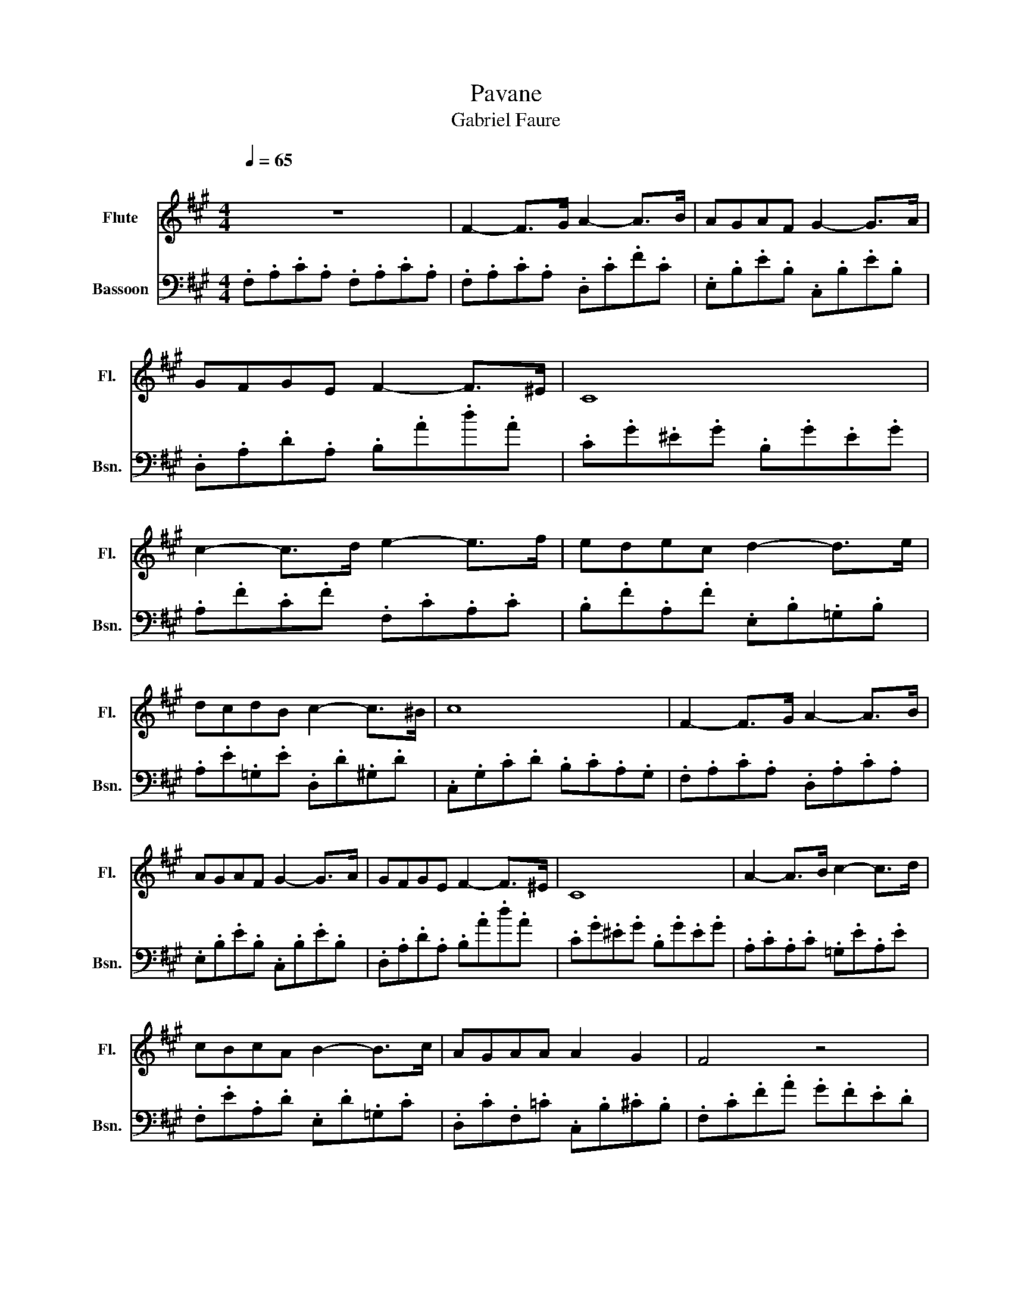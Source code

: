 X:1
T:Pavane 
T:Gabriel Faure
%%score 1 2
L:1/8
Q:1/4=65
M:4/4
K:A
V:1 treble nm="Flute" snm="Fl."
V:2 bass nm="Bassoon" snm="Bsn."
V:1
"^\n" z8 | F2- F>G A2- A>B | AGAF G2- G>A | GFGE F2- F>^E | C8 | c2- c>d e2- e>f | edec d2- d>e | %7
 dcdB c2- c>^B | c8 | F2- F>G A2- A>B | AGAF G2- G>A | GFGE F2- F>^E | C8 | A2- A>B c2- c>d | %14
 cBcA B2- B>c | AGAA A2 G2 | F4 z4 | c2- c>^d e2 (3def | gfag e3 ^d | c2- c>^d e2 (3def | %20
 gfag e3 ^d | c2 (3^Bc^d e3 d | c2 (3^Bc^d e3 d | g6 (3fgf |!<(! !trill(!T^e8-!<)! |!>(! e8!>)! | %26
 F2- F>G A2- A>B | AGAF G2- G>A | GFGE F2- F>^E | C8 | c2- c>d e2- e>f | edec d2- d>e | %32
 dcdB c2- c>^B | c8 | F2- F>G A2- A>B | AGAF G2- G>A | GFGE F2- F>^E | C8 | A2- A>B c2- c>d | %39
 cBcA B2- B>c | AGAF F2 ^E2 | F^EE^D =D_EED | AGAF F2 ^E2 | F8 |] %44
V:2
 .F,.A,.C.A, .F,.A,.C.A, | .F,.A,.C.A, .D,.C.F.C | .E,.B,.E.B, .C,.B,.E.B, | %3
 .D,.A,.D.A, .B,.A.d.A | .C.G.^E.G .B,.G.E.G | .A,.F.C.F .F,.C.A,.C | .B,.F.A,.F .E,.B,.=G,.B, | %7
 .A,.E.=G,.E .D,.D.^G,.D | .C,.G,.C.D .B,.C.A,.G, | .F,.A,.C.A, .D,.A,.C.A, | %10
 .E,.B,.E.B, .C,.B,.E.B, | .D,.A,.D.A, .B,.A.d.A | .C.G.^E.G .B,.G.E.G | .A,.C.A,.C .=G,.E.A,.E | %14
 .F,.E.A,.D .E,.D.=G,.C | .D,.C.F,.=C .C,.B,.^C.B, | .F,.C.F.A .G.F.E.D | .C.=F.G.F .B,.G.C.G | %18
 .A,.C.F.C .G,.=c.F.c | .C.^E.G.E .G,.=E.G.E | .A,.E.c.E .B,.A.B.A | .G,.E.B.E .B,.A.B.A | %22
 .G,.E.B.E .B,.A.B.A | .E,.E.B.E .D,.F.B.F | .C,.G.A.F .G.B.c.A | .B,.D.E.C .D.B,.C.A, | %26
 .F,.A,.C.A, .D,.C.F.C | .E,.B,.E.B, .C,.B,.E.B, | .D,.A,.D.A, .B,.A,.D.A, | %29
 .C,.G,.^E.G, .B,.G.E.G | .A,.F.C.F .F,.C.A,.C | .B,.F.A,.F .E,.B,.=G,.B, | %32
 .A,.E.=G,.E .D.F.^G,.F | .C.G.c.d .B.c.A.G | .F,.A,.C.A, .D,.C.F.C | .E,.B,.E.B, .C,.B,.E.B, | %36
 .D,.A,.D.A, .B,,.A,.D.A, | .C.G.^E.G .B,.G.E.G | .A,.E.A,.C .=G,.E.A,.E | %39
 .F,.E.A,.D .E,.B,.=G,.C | .D,.C.F,.=C .C,.B,.^C.B, | .B,8 | .D4 .C4 | .F2 .C2 .F,4 |] %44

